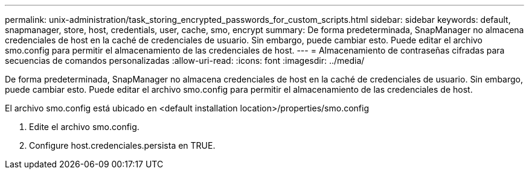 ---
permalink: unix-administration/task_storing_encrypted_passwords_for_custom_scripts.html 
sidebar: sidebar 
keywords: default, snapmanager, store, host, credentials, user, cache, smo, encrypt 
summary: De forma predeterminada, SnapManager no almacena credenciales de host en la caché de credenciales de usuario. Sin embargo, puede cambiar esto. Puede editar el archivo smo.config para permitir el almacenamiento de las credenciales de host. 
---
= Almacenamiento de contraseñas cifradas para secuencias de comandos personalizadas
:allow-uri-read: 
:icons: font
:imagesdir: ../media/


[role="lead"]
De forma predeterminada, SnapManager no almacena credenciales de host en la caché de credenciales de usuario. Sin embargo, puede cambiar esto. Puede editar el archivo smo.config para permitir el almacenamiento de las credenciales de host.

El archivo smo.config está ubicado en <default installation location>/properties/smo.config

. Edite el archivo smo.config.
. Configure host.credenciales.persista en TRUE.

